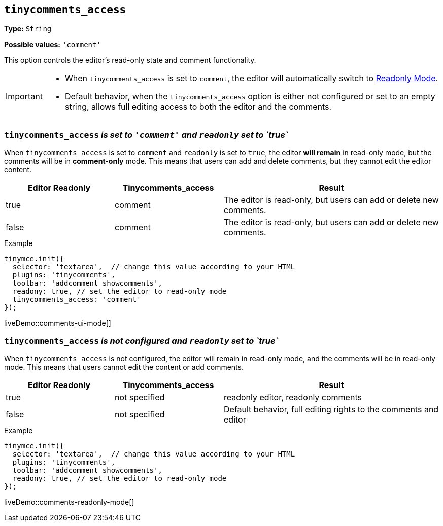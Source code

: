 [[tinycomments-access]]
== `tinycomments_access`

*Type:* `+String+`

*Possible values:* `'comment'`

This option controls the editor's read-only state and comment functionality.

[IMPORTANT]
====
* When `tinycomments_access` is set to `comment`, the editor will automatically switch to xref:editor-important-options.adoc#readonly[Readonly Mode].
* Default behavior, when the `tinycomments_access` option is either not configured or set to an empty string, allows full editing access to both the editor and the comments.
====

=== `tinycomments_access` _is set to `'comment'` and `readonly` set to `true`_

When `tinycomments_access` is set to `comment` and `readonly` is set to `true`, the editor **will remain** in read-only mode, but the comments will be in **comment-only** mode. This means that users can add and delete comments, but they cannot edit the editor content.

[cols="1,1,2", options="header"]
|===
|Editor Readonly |Tinycomments_access |Result
|true |comment |The editor is read-only, but users can add or delete new comments.
|false |comment |The editor is read-only, but users can add or delete new comments.
|===

.Example
[source,javascript]
----
tinymce.init({
  selector: 'textarea',  // change this value according to your HTML
  plugins: 'tinycomments',
  toolbar: 'addcomment showcomments',
  readony: true, // set the editor to read-only mode
  tinycomments_access: 'comment' 
});
----

liveDemo::comments-ui-mode[]

=== `tinycomments_access` _is not configured and `readonly` set to `true`_

When `tinycomments_access` is not configured, the editor will remain in read-only mode, and the comments will be in read-only mode. This means that users cannot edit the content or add comments.

[cols="1,1,2", options="header"]
|===
|Editor Readonly |Tinycomments_access |Result
|true |not specified |readonly editor, readonly comments
|false |not specified |Default behavior, full editing rights to the comments and editor
|===

.Example
[source,javascript]
----
tinymce.init({
  selector: 'textarea',  // change this value according to your HTML
  plugins: 'tinycomments',
  toolbar: 'addcomment showcomments',
  readony: true, // set the editor to read-only mode
});
----

liveDemo::comments-readonly-mode[]